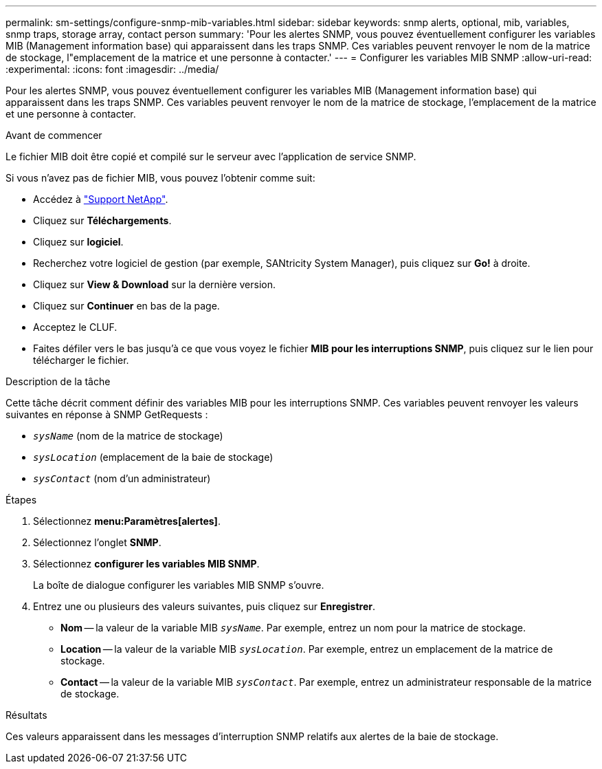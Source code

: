 ---
permalink: sm-settings/configure-snmp-mib-variables.html 
sidebar: sidebar 
keywords: snmp alerts, optional, mib, variables, snmp traps, storage array, contact person 
summary: 'Pour les alertes SNMP, vous pouvez éventuellement configurer les variables MIB (Management information base) qui apparaissent dans les traps SNMP. Ces variables peuvent renvoyer le nom de la matrice de stockage, l"emplacement de la matrice et une personne à contacter.' 
---
= Configurer les variables MIB SNMP
:allow-uri-read: 
:experimental: 
:icons: font
:imagesdir: ../media/


[role="lead"]
Pour les alertes SNMP, vous pouvez éventuellement configurer les variables MIB (Management information base) qui apparaissent dans les traps SNMP. Ces variables peuvent renvoyer le nom de la matrice de stockage, l'emplacement de la matrice et une personne à contacter.

.Avant de commencer
Le fichier MIB doit être copié et compilé sur le serveur avec l'application de service SNMP.

Si vous n'avez pas de fichier MIB, vous pouvez l'obtenir comme suit:

* Accédez à https://mysupport.netapp.com/site/["Support NetApp"^].
* Cliquez sur *Téléchargements*.
* Cliquez sur *logiciel*.
* Recherchez votre logiciel de gestion (par exemple, SANtricity System Manager), puis cliquez sur *Go!* à droite.
* Cliquez sur *View & Download* sur la dernière version.
* Cliquez sur *Continuer* en bas de la page.
* Acceptez le CLUF.
* Faites défiler vers le bas jusqu'à ce que vous voyez le fichier *MIB pour les interruptions SNMP*, puis cliquez sur le lien pour télécharger le fichier.


.Description de la tâche
Cette tâche décrit comment définir des variables MIB pour les interruptions SNMP. Ces variables peuvent renvoyer les valeurs suivantes en réponse à SNMP GetRequests :

* `_sysName_` (nom de la matrice de stockage)
* `_sysLocation_` (emplacement de la baie de stockage)
* `_sysContact_` (nom d'un administrateur)


.Étapes
. Sélectionnez *menu:Paramètres[alertes]*.
. Sélectionnez l'onglet *SNMP*.
. Sélectionnez *configurer les variables MIB SNMP*.
+
La boîte de dialogue configurer les variables MIB SNMP s'ouvre.

. Entrez une ou plusieurs des valeurs suivantes, puis cliquez sur *Enregistrer*.
+
** *Nom* -- la valeur de la variable MIB `_sysName_`. Par exemple, entrez un nom pour la matrice de stockage.
** *Location* -- la valeur de la variable MIB `_sysLocation_`. Par exemple, entrez un emplacement de la matrice de stockage.
** *Contact* -- la valeur de la variable MIB `_sysContact_`. Par exemple, entrez un administrateur responsable de la matrice de stockage.




.Résultats
Ces valeurs apparaissent dans les messages d'interruption SNMP relatifs aux alertes de la baie de stockage.
